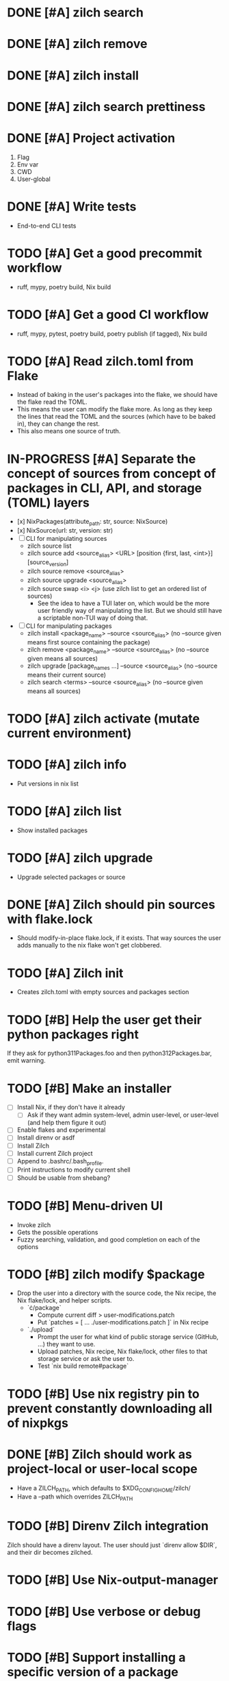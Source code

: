 * DONE [#A] zilch search

* DONE [#A] zilch remove

* DONE [#A] zilch install

* DONE [#A] zilch search prettiness

* DONE [#A] Project activation
1. Flag
2. Env var
3. CWD
4. User-global

* DONE [#A] Write tests
- End-to-end CLI tests

* TODO [#A] Get a good precommit workflow
- ruff, mypy, poetry build, Nix build

* TODO [#A] Get a good CI workflow
- ruff, mypy, pytest, poetry build, poetry publish (if tagged), Nix build

* TODO [#A] Read zilch.toml from Flake
- Instead of baking in the user's packages into the flake, we should have the flake read the TOML.
- This means the user can modify the flake more. As long as they keep the lines that read the TOML and the sources (which have to be baked in), they can change the rest.
- This also means one source of truth.

* IN-PROGRESS [#A] Separate the concept of sources from concept of packages in CLI, API, and storage (TOML) layers
- [x] NixPackages(attribute_path: str, source: NixSource)
- [x] NixSource(url: str, version: str)
- [ ] CLI for manipulating sources
  - zilch source list
  - zilch source add <source_alias> <URL> [position {first, last, <int>}] [source_version]
  - zilch source remove <source_alias>
  - zilch source upgrade <source_alias>
  - zilch source swap <i> <j> (use zilch list to get an ordered list of sources)
    - See the idea to have a TUI later on, which would be the more user friendly way of manipulating the list. But we should still have a scriptable non-TUI way of doing that.
- [ ] CLI for manipulating packages
  - zilch install <package_name> --source <source_alias> (no --source given means first source containing the package)
  - zilch remove <package_name> --source <source_alias> (no --source given means all sources)
  - zilch upgrade [package_names ...] --source <source_alias> (no --source means their current source)
  - zilch search <terms> --source <source_alias> (no --source given means all sources)

* TODO [#A] zilch activate (mutate current environment)

* TODO [#A] zilch info
- Put versions in nix list

* TODO [#A] zilch list
- Show installed packages

* TODO [#A] zilch upgrade
- Upgrade selected packages or source

* DONE [#A] Zilch should pin sources with flake.lock
- Should modify-in-place flake.lock, if it exists. That way sources the user adds manually to the nix flake won't get clobbered.

* TODO [#A] Zilch init
- Creates zilch.toml with empty sources and packages section

* TODO [#B] Help the user get their python packages right
If they ask for python311Packages.foo and then python312Packages.bar, emit warning.

* TODO [#B] Make an installer
- [ ] Install Nix, if they don't have it already
  - [ ] Ask if they want admin system-level, admin user-level, or user-level (and help them figure it out)
- [ ] Enable flakes and experimental
- [ ] Install direnv or asdf
- [ ] Install Zilch
- [ ] Install current Zilch project
- [ ] Append to .bashrc/.bash_profile.
- [ ] Print instructions to modify current shell
- [ ] Should be usable from shebang?

* TODO [#B] Menu-driven UI
- Invoke zilch
- Gets the possible operations
- Fuzzy searching, validation, and good completion on each of the options

* TODO [#B] zilch modify $package
- Drop the user into a directory with the source code, the Nix recipe, the Nix flake/lock, and helper scripts.
  - `\cdot/package`
    - Compute current diff > user-modifications.patch
    - Put `patches = [ ... ./user-modifications.patch ]` in Nix recipe
  - `./upload`
    - Prompt the user for what kind of public storage service (GitHub, ...) they want to use.
    - Upload patches, Nix recipe, Nix flake/lock, other files to that storage service or ask the user to.
    - Test `nix build remote#package`

* TODO [#B] Use nix registry pin to prevent constantly downloading all of nixpkgs

* DONE [#B] Zilch should work as project-local or user-local scope
- Have a ZILCH_PATH, which defaults to $XDG_CONFIG_HOME/zilch/
- Have a --path which overrides ZILCH_PATH

* TODO [#B] Direnv Zilch integration
Zilch should have a direnv layout.
The user should just `direnv allow $DIR`, and their dir becomes zilched.

* TODO [#B] Use Nix-output-manager

* TODO [#B] Use verbose or debug flags

* TODO [#B] Support installing a specific version of a package
- https://lazamar.github.io/download-specific-package-version-with-nix/
- Consider using only those commits which touch the file `git rev-list nixos-unstable -- pkgs/applications/editors/neovim/default.nix`
- Consider using binary search
- Consider using `nix search repo/?rev=foo` instead of `nix-env -qaP --json -f`
- https://matthewbauer.us/blog/all-the-versions.html
- https://github.com/NixOS/nixpkgs/issues/9682#issuecomment-658429316
- https://github.com/NixOS/nixpkgs/issues/93327
- https://www.haskellforall.com/2022/05/the-golden-rule-of-software.html

* TODO [#B] Combine package families into environments
- TeXLive
- Python
- Ruby
- Perl
- JavaScript

* TODO [#C] Consider strategies to combat the 1000 instances of nixpkgs problem
- https://discourse.nixos.org/t/1000-instances-of-nixpkgs/17347
- `inputs.source.nixpkgs.follows = "nixpkgs";`, basically

* TODO [#C] Cache slow operations
- zilch activate?
- zilch search?

* TODO [#C] When no package matches, we should offer suggestions based on Levenshtein distance

* TODO [#C] Zilch should have an option to use the flake in the current directory
- Resource path (for cached attrs) should still be hidden

* TODO [#C] Find a way for Rich to output JSON instead of UI based on isattty/cmd flag

* TODO [#C] Prompt user for arguments if they were not given

* TODO [#C] Consolidate Python environments
https://nixos.wiki/wiki/Python

* TODO [#C] Allow the user to set package override options (per package or globally)
- Disable checks?
- https://nixos.org/manual/nixpkgs/stable/#reference search "How to enable interpreter optimizations?"
- https://nixos.wiki/wiki/Build_flags

* TODO [#C] Allow the user to set Nix options (per package or globally)
- Allow unfree
- Allow broken

* TODO [#C] Nix invocation options (per invocation or globally)
- Parallelism
- Print build logs
- Enable/disable Nix output manager

* TODO [#C] Aptitude-like TUI
- Sources
  - Reordable list of sources with insert and remove
- Packages
  - I to install package
    - search by keywords
    - Prompt for source, defaults to source=Nixpkgs
    - Prompts for version, defaults to version=${latest}
  - D to remove a package
  - U to upgrade a package
    - Defaults to version=${latest}

* TODO [#C] Improve writeup
- Compare to alternatives
  - <https://stop-using-nix-env.privatevoid.net/>
  - <https://github.com/lf-/flakey-profile>
  - <https://discourse.nixos.org/t/transitioning-from-imperative-to-declarative-package-management-with-nix-alone/28728>
  - <https://jade.fyi/blog/flakes-arent-real/>
  - Home Manager
  - NixOS
  - Devshell.toml
- Review Nathan's copy-edit PR
- Explain "Declarative package management"
- Explain why Zilch stores the result in a resource directory

* TODO [#C] Define cross-compilation workflow

* TODO [#C] Consider supporting multiple backends
- Pure Nix (not flake)?
- Home-manager module?
- NixOS module?

* TODO [#C] Zilch search should highlight match

* TODO [#C] Wrap Nix CLI errors
- Consider case where Nix fails due to no internet connection, lack of disk space, package not exists, syntax errors
- Absorb general errors with subprocess

* TODO [#C] Validate user inputs
- Source aliases should be valid Nix identifiers (and not reserved by Zilch)
- Source URLs should be URLs

* TODO [#C] Zilch logo

* TODO [#C] Delete individual paths
- Zilch try to remove package path if it is not used by other gcroots

